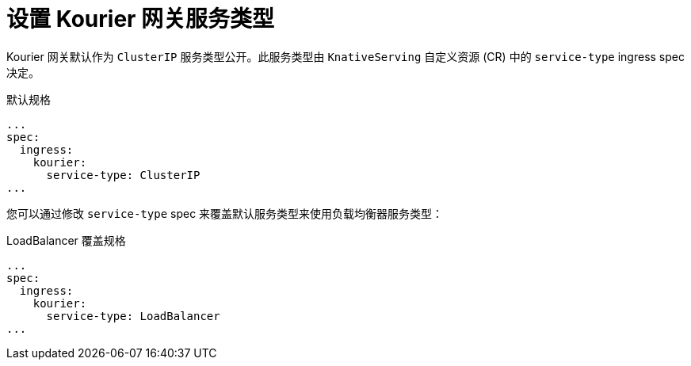 // Module included in the following assemblies
//
// * serverless/admin_guide/serverless-configuration.adoc

:_content-type: REFERENCE
[id="serverless-kourier-gateway-service-type_{context}"]
= 设置 Kourier 网关服务类型
// should probably be a procedure but this is out of scope for the abstracts PR

Kourier 网关默认作为 `ClusterIP` 服务类型公开。此服务类型由 `KnativeServing` 自定义资源 (CR) 中的 `service-type` ingress spec 决定。

.默认规格
[source,yaml]
----
...
spec:
  ingress:
    kourier:
      service-type: ClusterIP
...
----

您可以通过修改 `service-type` spec 来覆盖默认服务类型来使用负载均衡器服务类型：

.LoadBalancer 覆盖规格
[source,yaml]
----
...
spec:
  ingress:
    kourier:
      service-type: LoadBalancer
...
----
